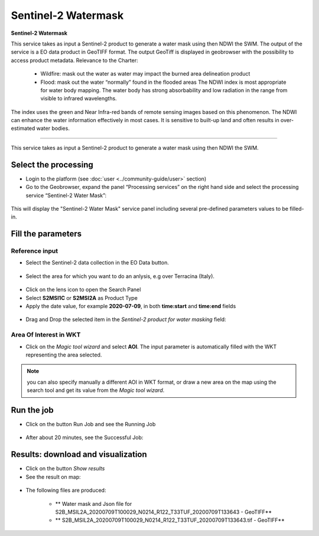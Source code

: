 Sentinel-2 Watermask
~~~~~~~~~~~~~~~~~~~~~~~~~~~~~~~~~~~~~~~~~~~

.. image:: assets/Sentinel-2-Water-Mask-icon.png
        :width: 200px

**Sentinel-2 Watermask**

This service takes as input a Sentinel-2 product to generate a water mask using then NDWI the SWM.
The output of the service is a EO data product in GeoTIFF format. The output GeoTiff is displayed in geobrowser with the possibility to access product metadata.
Relevance to the Charter:
  - Wildfire: mask out the water as water may impact the burned area delineation product 
  - Flood: mask out the water “normally” found in the flooded areas The NDWI index is most appropriate for water body mapping. The water body has strong absorbability and low radiation in the range from visible to infrared wavelengths. 
The index uses the green and Near Infra-red bands of remote sensing images based on this phenomenon. The NDWI can enhance the water information effectively in most cases. It is sensitive to built-up land and often results in over-estimated water bodies.

-----

This service takes as input a Sentinel-2 product to generate a water mask using then NDWI the SWM.

Select the processing
=====================

* Login to the platform (see :doc:`user <../community-guide/user>` section)

* Go to the Geobrowser, expand the panel “Processing services” on the right hand side and select the processing service “Sentinel-2 Water Mask”:

.. figure:: assets/Sentinel-2-Water-Mask.png
	:figclass: align-center
        :width: 750px
        :align: center

This will display the "Sentinel-2 Water Mask" service panel including several pre-defined parameters values to be filled-in.

.. figure:: assets/Sentinel-2-Water-Mask-1.png
	:figclass: align-center
        :width: 750px
        :align: center
        
Fill the parameters
===================

Reference input
---------------

* Select the Sentinel-2 data collection in the EO Data button.

.. figure:: assets/Sentinel-2-Water-Mask-2.png
	:figclass: align-center
        :width: 750px
        :align: center
        
* Select the area for which you want to do an anlysis, e.g over Terracina (Italy).

.. figure:: assets/Sentinel-2-Water-Mask-3.png
	:figclass: align-center
        :width: 750px
        :align: center

* Click on the lens icon to open the Search Panel
* Select **S2MSI1C** or **S2MSI2A** as Product Type
* Apply the date value, for example **2020-07-09**, in both **time:start** and **time:end** fields

.. figure:: assets/Sentinel-2-Water-Mask-4.png
	:figclass: align-center
        :width: 250px
        :align: center
        
* Drag and Drop the selected item in the *Sentinel-2 product for water masking* field:

.. figure:: assets/Sentinel-2-Water-Mask-5.png
	:figclass: align-center
        :width: 750px
        :align: center

Area Of Interest in WKT
-----------------------

* Click on the *Magic tool wizard* and select **AOI**. The input parameter is automatically filled with the WKT representing the area selected.

.. figure:: assets/Sentinel-2-Water-Mask-6.png
	:figclass: align-center
        :width: 350px
        :align: center

.. NOTE:: you can also specify manually a different AOI in WKT format, or draw a new area on the map using the search tool and get its value from the *Magic tool wizard*.

Run the job
===========

* Click on the button Run Job and see the Running Job

.. figure:: assets/Sentinel-2-Water-Mask-7.png
	:figclass: align-center
        :width: 350px
        :align: center

.. figure:: assets/Sentinel-2-Water-Mask-8.png
	:figclass: align-center
        :width: 350px
        :align: center

* After about 20 minutes, see the Successful Job:

.. figure:: assets/Sentinel-2-Water-Mask-9.png
	:figclass: align-center
        :width: 350px
        :align: center

Results: download and visualization
===================================

* Click on the button *Show results*

* See the result on map:

.. figure:: assets/Sentinel-2-Water-Mask-10.png
	:figclass: align-center
        :width: 750px
        :align: center

* The following files are produced:

    - ** Water mask and Json file for S2B_MSIL2A_20200709T100029_N0214_R122_T33TUF_20200709T133643 - GeoTIFF**
    - ** S2B_MSIL2A_20200709T100029_N0214_R122_T33TUF_20200709T133643.tif - GeoTIFF**
